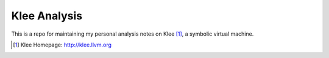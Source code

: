 =============
Klee Analysis
=============

This is a repo for maintaining my personal analysis notes on Klee [1]_, a symbolic virtual machine.

.. [1] Klee Homepage: http://klee.llvm.org
